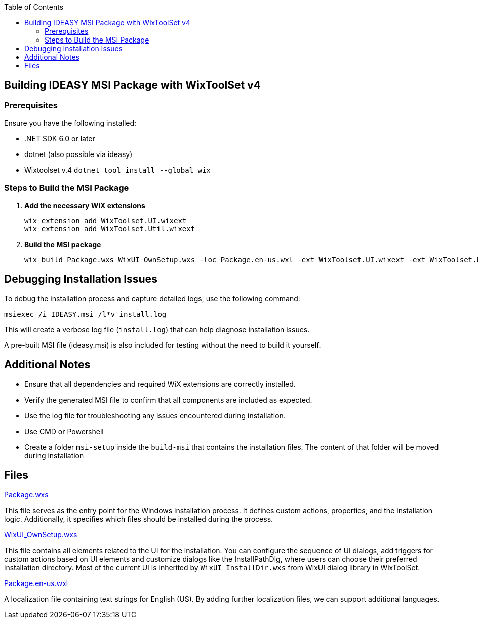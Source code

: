 :toc: macro
toc::[]

== Building IDEASY MSI Package with WixToolSet v4

=== Prerequisites

Ensure you have the following installed:

- .NET SDK 6.0 or later
- dotnet (also possible via ideasy)
- Wixtoolset v.4 `dotnet tool install --global wix`

=== Steps to Build the MSI Package

1. **Add the necessary WiX extensions**

   wix extension add WixToolset.UI.wixext
   wix extension add WixToolset.Util.wixext

2. **Build the MSI package**

   wix build Package.wxs WixUI_OwnSetup.wxs -loc Package.en-us.wxl -ext WixToolset.UI.wixext -ext WixToolset.Util.wixext -o ideasy.msi

== Debugging Installation Issues

To debug the installation process and capture detailed logs, use the following command:

```
msiexec /i IDEASY.msi /l*v install.log
```

This will create a verbose log file (`install.log`) that can help diagnose installation issues.

A pre-built MSI file (ideasy.msi) is also included for testing without the need to build it yourself.

== Additional Notes

- Ensure that all dependencies and required WiX extensions are correctly installed.
- Verify the generated MSI file to confirm that all components are included as expected.
- Use the log file for troubleshooting any issues encountered during installation.
- Use CMD or Powershell
- Create a folder `msi-setup` inside the `build-msi` that contains the installation files.
The content of that folder will be moved during installation

== Files

link:Package.wxs[Package.wxs]

This file serves as the entry point for the Windows installation process.
It defines custom actions, properties, and the installation logic.
Additionally, it specifies which files should be installed during the process.

link:WixUI_OwnSetup.wxs[WixUI_OwnSetup.wxs]

This file contains all elements related to the UI for the installation.
You can configure the sequence of UI dialogs, add triggers for custom actions based on UI elements and customize dialogs like the InstallPathDlg, where users can choose their preferred installation directory.
Most of the current UI is inherited by `WixUI_InstallDir.wxs` from WixUI dialog library in WixToolSet.

link:Package.en-us.wxl[Package.en-us.wxl]

A localization file containing text strings for English (US).
By adding further localization files, we can support additional languages.
